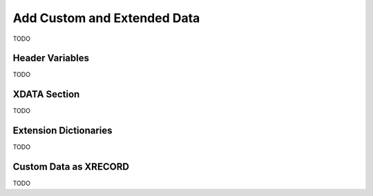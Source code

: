 .. _add_custom_data:

Add Custom and Extended Data
============================

TODO

Header Variables
----------------

TODO

XDATA Section
-------------

TODO

Extension Dictionaries
----------------------

TODO

Custom Data as XRECORD
----------------------

TODO